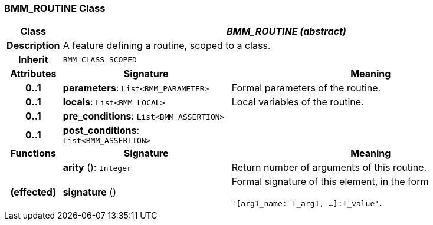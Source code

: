 === BMM_ROUTINE Class

[cols="^1,3,5"]
|===
h|*Class*
2+^h|*_BMM_ROUTINE (abstract)_*

h|*Description*
2+a|A feature defining a routine, scoped to a class.

h|*Inherit*
2+|`BMM_CLASS_SCOPED`

h|*Attributes*
^h|*Signature*
^h|*Meaning*

h|*0..1*
|*parameters*: `List<BMM_PARAMETER>`
a|Formal parameters of the routine.

h|*0..1*
|*locals*: `List<BMM_LOCAL>`
a|Local variables of the routine.

h|*0..1*
|*pre_conditions*: `List<BMM_ASSERTION>`
a|

h|*0..1*
|*post_conditions*: `List<BMM_ASSERTION>`
a|
h|*Functions*
^h|*Signature*
^h|*Meaning*

h|
|*arity* (): `Integer`
a|Return number of arguments of this routine.

h|(effected)
|*signature* ()
a|Formal signature of this element, in the form

`'[arg1_name: T_arg1, ...]:T_value'`.
|===
